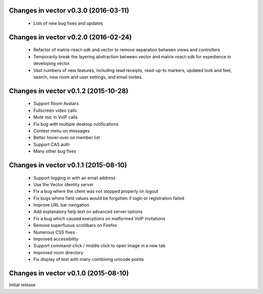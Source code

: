 Changes in vector v0.3.0 (2016-03-11)
======================================
 * Lots of new bug fixes and updates

Changes in vector v0.2.0 (2016-02-24)
======================================
 * Refactor of matrix-react-sdk and vector to remove separation between views and
   controllers
 * Temporarily break the layering abstraction between vector and matrix-react-sdk
   for expedience in developing vector.
 * Vast numbers of new features, including read receipts, read-up-to markers,
   updated look and feel, search, new room and user settings, and email invites.

Changes in vector v0.1.2 (2015-10-28)
======================================
 * Support Room Avatars
 * Fullscreen video calls
 * Mute mic in VoIP calls
 * Fix bug with multiple desktop notifications
 * Context menu on messages
 * Better hover-over on member list
 * Support CAS auth
 * Many other bug fixes
 
Changes in vector v0.1.1 (2015-08-10)
======================================

 * Support logging in with an email address
 * Use the Vector identity server
 * Fix a bug where the client was not stopped properly on logout
 * Fix bugs where field values would be forgotten if login or registration failed
 * Improve URL bar navigation
 * Add explanatory help text on advanced server options
 * Fix a bug which caused execptions on malformed VoIP invitations
 * Remove superfluous scrollbars on Firefox
 * Numerous CSS fixes
 * Improved accessibility
 * Support command-click / middle click to open image in a new tab
 * Improved room directory
 * Fix display of text with many combining unicode points

Changes in vector v0.1.0 (2015-08-10)
======================================
Initial release
